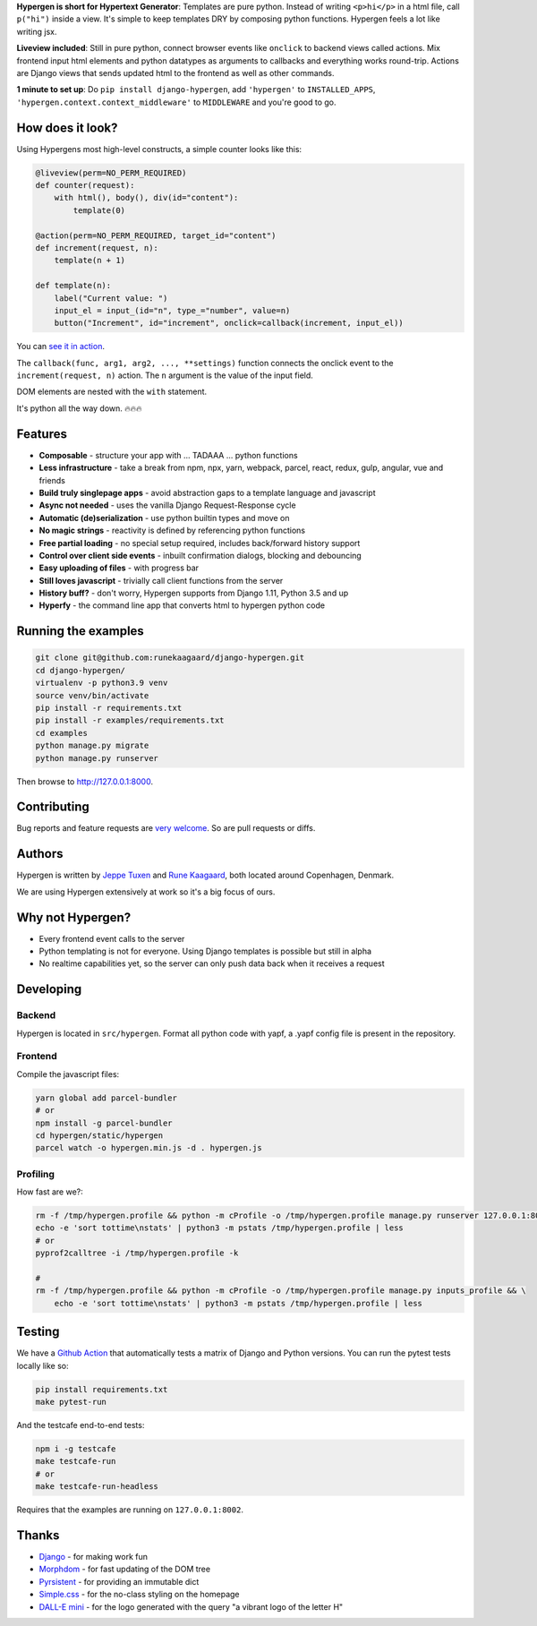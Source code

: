 .. raw:: html

    <p align="center">
      <a href="https://github.com/runekaagaard/django-hypergen">
        <img src="https://raw.githubusercontent.com/runekaagaard/django-hypergen/main/examples/website/static/website/hypergen-logo.png" alt="Welcome to Django Hypergen" width="75px" height="100px" />
      </a>
    </p>

    <h1 align="center"><a href="https://hypergen.it">Hypergen</a></h1>

    <p align="center">
        <b>Take a break from javascript</b>
    </p>
    <p align="center">
        Write server-rendered reactive HTML liveviews for Django in pure python 💫
    </p>
    <p align="center">
        <img src="https://github.com/runekaagaard/django-hypergen/actions/workflows/pytest.yml/badge.svg" />
        <a href="https://pypi.org/project/django-hypergen/">
            <img src="https://badge.fury.io/py/django-hypergen.svg" />
        </a>
    </p>

    <p align="center" dir="auto">
        <a href="https://hypergen.it" rel="nofollow">Homepage</a> &nbsp;&nbsp;•&nbsp;&nbsp;
      <a href="https://hypergen.it/documentation/" rel="nofollow">Documentation</a> &nbsp;&nbsp;•&nbsp;&nbsp;
      <a href="https://github.com/runekaagaard/django-hypergen/issues/" rel="nofollow">Support</a>
    </p>

**Hypergen is short for Hypertext Generator**: Templates are pure python. Instead of writing ``<p>hi</p>`` in a html file, call ``p("hi")`` inside a view. It's simple to keep templates DRY by composing python functions. Hypergen feels a lot like writing jsx.

**Liveview included**: Still in pure python, connect browser events like ``onclick`` to backend views called actions. Mix frontend input html elements and python datatypes as arguments to callbacks and everything works round-trip. Actions are Django views that sends updated html to the frontend as well as other commands.

**1 minute to set up**: Do ``pip install django-hypergen``, add ``'hypergen'`` to ``INSTALLED_APPS``, ``'hypergen.context.context_middleware'`` to ``MIDDLEWARE`` and you're good to go.

How does it look?
=================

Using Hypergens most high-level constructs, a simple counter looks like this:

.. code-block:: python

    @liveview(perm=NO_PERM_REQUIRED)
    def counter(request):
        with html(), body(), div(id="content"):
            template(0)

    @action(perm=NO_PERM_REQUIRED, target_id="content")
    def increment(request, n):
        template(n + 1)

    def template(n):
        label("Current value: ")
        input_el = input_(id="n", type_="number", value=n)
        button("Increment", id="increment", onclick=callback(increment, input_el))



You can `see it in action <https://hypergen.it/hellohypergen/counter/>`_.
        
The ``callback(func, arg1, arg2, ..., **settings)`` function connects the onclick event to the ``increment(request, n)`` action. The ``n`` argument is the value of the input field.

DOM elements are nested with the ``with`` statement.

It's python all the way down. 🔥🔥🔥

Features
========

- **Composable** - structure your app with ... TADAAA ... python functions
- **Less infrastructure** - take a break from npm, npx, yarn, webpack, parcel, react, redux, gulp, angular, vue and friends
- **Build truly singlepage apps** - avoid abstraction gaps to a template language and javascript
- **Async not needed** - uses the vanilla Django Request-Response cycle
- **Automatic (de)serialization** - use python builtin types and move on
- **No magic strings** - reactivity is defined by referencing python functions
- **Free partial loading** - no special setup required, includes back/forward history support
- **Control over client side events** - inbuilt confirmation dialogs, blocking and debouncing
- **Easy uploading of files** - with progress bar
- **Still loves javascript** - trivially call client functions from the server
- **History buff?** - don't worry, Hypergen supports from Django 1.11, Python 3.5 and up
- **Hyperfy** - the command line app that converts html to hypergen python code

Running the examples
====================

.. code-block:: bash

    git clone git@github.com:runekaagaard/django-hypergen.git
    cd django-hypergen/
    virtualenv -p python3.9 venv
    source venv/bin/activate
    pip install -r requirements.txt
    pip install -r examples/requirements.txt
    cd examples
    python manage.py migrate
    python manage.py runserver

Then browse to http://127.0.0.1:8000.
    
Contributing
============

Bug reports and feature requests are `very welcome <https://github.com/runekaagaard/django-hypergen/issues/new>`_. So are pull requests or diffs.

Authors
=======

Hypergen is written by `Jeppe Tuxen <https://github.com/jeppetuxen>`_ and `Rune Kaagaard <https://github.com/runekaagaard>`_, both located around Copenhagen, Denmark.

We are using Hypergen extensively at work so it's a big focus of ours. 

Why not Hypergen?
=================

- Every frontend event calls to the server
- Python templating is not for everyone. Using Django templates is possible but still in alpha
- No realtime capabilities yet, so the server can only push data back when it receives a request

Developing
==========

Backend
-------

Hypergen is located in ``src/hypergen``. Format all python code with yapf, a .yapf config file is present in the repository.

Frontend
--------

Compile the javascript files:

.. code-block:: bash

    yarn global add parcel-bundler
    # or
    npm install -g parcel-bundler
    cd hypergen/static/hypergen
    parcel watch -o hypergen.min.js -d . hypergen.js
    
Profiling
---------

How fast are we?:

.. code-block:: bash

    rm -f /tmp/hypergen.profile && python -m cProfile -o /tmp/hypergen.profile manage.py runserver 127.0.0.1:8002
    echo -e 'sort tottime\nstats' | python3 -m pstats /tmp/hypergen.profile | less
    # or
    pyprof2calltree -i /tmp/hypergen.profile -k

    #
    rm -f /tmp/hypergen.profile && python -m cProfile -o /tmp/hypergen.profile manage.py inputs_profile && \
        echo -e 'sort tottime\nstats' | python3 -m pstats /tmp/hypergen.profile | less

Testing
=======

We have a `Github Action <https://github.com/runekaagaard/django-hypergen/blob/main/.github/workflows/pytest.yml>`_ that automatically tests a matrix of Django and Python versions. You can run the pytest tests locally like so:

.. code-block:: bash

    pip install requirements.txt
    make pytest-run

And the testcafe end-to-end tests:

.. code-block:: bash
    
    npm i -g testcafe
    make testcafe-run
    # or
    make testcafe-run-headless

Requires that the examples are running on ``127.0.0.1:8002``.

Thanks
======

- `Django <https://www.djangoproject.com/>`_ - for making work fun
- `Morphdom <https://github.com/patrick-steele-idem/morphdom>`_ - for fast updating of the DOM tree
- `Pyrsistent <https://pyrsistent.readthedocs.io/en/latest/intro.html>`_ - for providing an immutable dict
- `Simple.css <https://simplecss.org/>`_ - for the no-class styling on the homepage
- `DALL-E mini <https://huggingface.co/spaces/dalle-mini/dalle-mini>`_ - for the logo generated with the query "a vibrant logo of the letter H"
